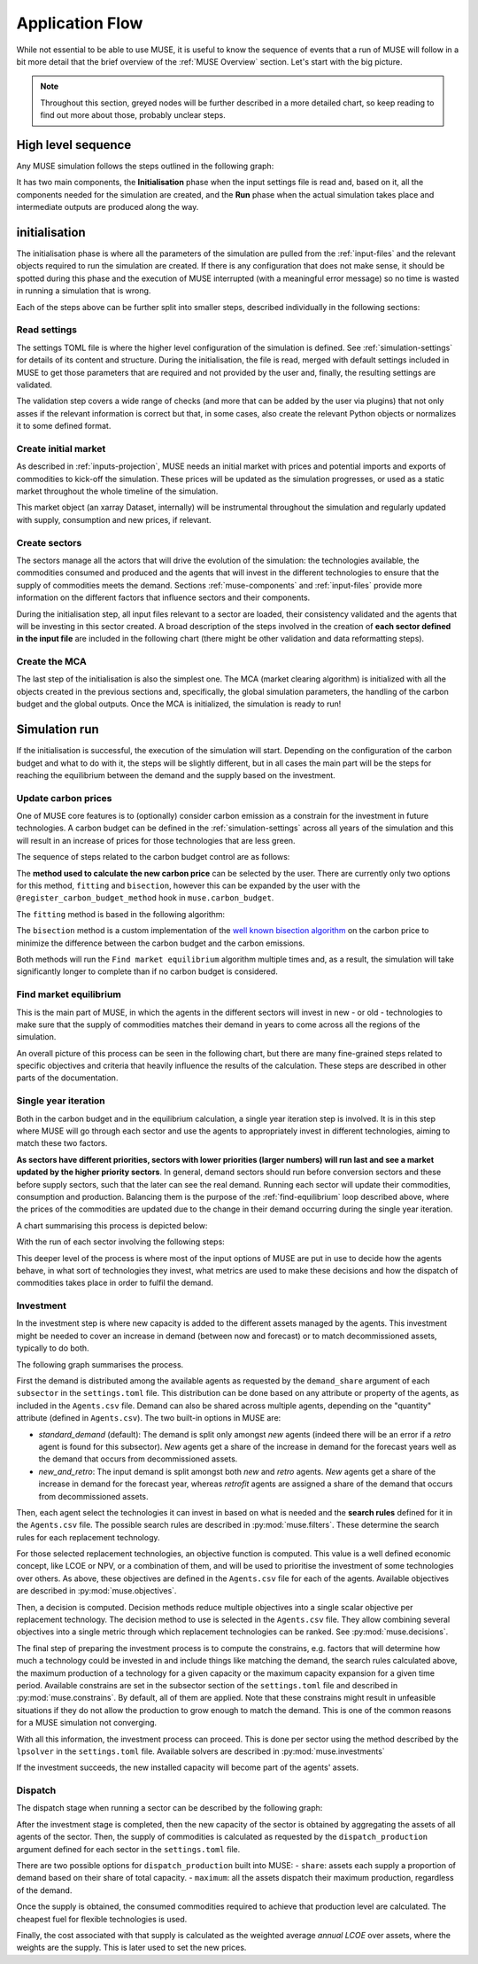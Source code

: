 Application Flow
================

While not essential to be able to use MUSE, it is useful to know the sequence of events that a run of MUSE will follow in a bit more detail that the brief overview of the :ref:`MUSE Overview` section. Let's start with the big picture.

.. note::

    Throughout this section, greyed nodes will be further described in a more detailed chart, so keep reading to find out more about those, probably unclear steps.

High level sequence
-------------------

Any MUSE simulation follows the steps outlined in the following graph:

.. graphviz::
    :align: center
    :alt: High level sequence of steps in a MUSE simulation

    digraph top_level {
            fontname="Helvetica,Arial,sans-serif"
            node [fontname="Helvetica,Arial,sans-serif", shape=box, style=rounded]
            edge [fontname="Helvetica,Arial,sans-serif"]
            rankdir=LR
            clusterrank=local
            newrank=true

            {node [shape=""]; start; end;}
            settings [label="Read\nsettings", fillcolor="lightgrey", style="rounded,filled"]
            market [label="Create\nmarket", fillcolor="lightgrey", style="rounded,filled"]
            sectors [label="Create\nsectors", fillcolor="lightgrey", style="rounded,filled"]
            mca [label="Create\nMCA", fillcolor="lightgrey", style="rounded,filled"]
            run [label="Last\nyear?", shape=diamond, style=""]
            equilibrium [label="Find market\nequilibrium", fillcolor="lightgrey", style="rounded,filled"]
            propagate [label="Update\nprices"]
            outputs [label="Produce\noutputs"]
            check_c [label="Carbon\nbudget?", shape=diamond, style=""]
            c_prices [label="Update carbon\nprices", fillcolor="lightgrey", style="rounded,filled"]
            next_year [label="Next year", shape=""]
            {node [style="invis"]; int1; int2;}


            subgraph cluster_1 {
                settings -> market -> sectors -> mca
                label="initialisation"
                color=lightgrey
            }

            subgraph cluster_2 {
                next_year -> check_c
                check_c -> equilibrium [label="No"]
                check_c -> c_prices [label="Yes", constraint=false]
                c_prices -> equilibrium [constraint=false]
                equilibrium -> propagate -> outputs -> run
                run -> next_year [label="No", constraint=false]
                label="Run"
                color=lightgrey
                {rank=same; check_c; c_prices}
            }

            start -> settings
            mca -> int1
            int2 -> next_year
            run -> end [label="Yes"]
            start -> int2 [style="invis", constraint=false]
        }

It has two main components, the **Initialisation** phase when the input settings file is read and, based on it, all the components needed for the simulation are created, and the **Run** phase when the actual simulation takes place and intermediate outputs are produced along the way.

initialisation
--------------

The initialisation phase is where all the parameters of the simulation are pulled from the :ref:`input-files` and the relevant objects required to run the simulation are created. If there is any configuration that does not make sense, it should be spotted during this phase and the execution of MUSE interrupted (with a meaningful error message) so no time is wasted in running a simulation that is wrong.

Each of the steps above can be further split into smaller steps, described individually in the following sections:

Read settings
~~~~~~~~~~~~~

The settings TOML file is where the higher level configuration of the simulation is defined. See :ref:`simulation-settings` for details of its content and structure. During the initialisation, the file is read, merged with default settings included in MUSE to get those parameters that are required and not provided by the user and, finally, the resulting settings are validated.

The validation step covers a wide range of checks (and more that can be added by the user via plugins) that not only asses if the relevant information is correct but that, in some cases, also create the relevant Python objects or normalizes it to some defined format.

.. graphviz::
    :align: center
    :alt: Read settings detailed flow chart

    digraph read_settings {
        fontname="Helvetica,Arial,sans-serif"
        node [fontname="Helvetica,Arial,sans-serif", shape=box, style=rounded]
        edge [fontname="Helvetica,Arial,sans-serif", len=2]
        rankdir=LR
        labelloc=t

        usettings [label="Read user\nsettings"]
        dsettings [label="Read default\nsettings"]
        settings [label="Merge settings"]
        plugins [label="Check user plugins"]
        validate [label="Validate\nsettings"]

        usettings -> settings
        dsettings -> settings
        settings -> plugins -> validate

        validate -> {
            "Log level"
            "Interpolation\nmode"
            "Carbon budget\nparameters"
            "Foresight"
            "Iteration control"
            "Timeslices"
            "Global\ndata files"
            "Sector files"
            "... others"
        } [dir=both color="red:blue"]
    }

Create initial market
~~~~~~~~~~~~~~~~~~~~~

As described in :ref:`inputs-projection`, MUSE needs an initial market with prices and potential imports and exports of commodities to kick-off the simulation. These prices will be updated as the simulation progresses, or used as a static market throughout the whole timeline of the simulation.

This market object (an xarray Dataset, internally) will be instrumental throughout the simulation and regularly updated with supply, consumption and new prices, if relevant.

.. graphviz::
    :align: center
    :alt: Steps when creating the initial market

    digraph create_market {
        fontname="Helvetica,Arial,sans-serif"
        node [fontname="Helvetica,Arial,sans-serif", shape=box, style=rounded]
        edge [fontname="Helvetica,Arial,sans-serif", len=2]
        rankdir=LR
        labelloc=t

        // nodes
        projections [label="Read projections"]
        exports [label="Read exports\n(optional)\nor exports=0"]
        imports [label="Read imports\n(optional)\nor imports=0"]
        interpolate [label="Interpolate\nto time framework"]
        initial [label="Set initial\nsupply=0\nconsumption=0"]

        projections -> interpolate
        exports -> interpolate
        imports -> interpolate
        interpolate -> initial
    }

Create sectors
~~~~~~~~~~~~~~

The sectors manage all the actors that will drive the evolution of the simulation: the technologies available, the commodities consumed and produced and the agents that will invest in the different technologies to ensure that the supply of commodities meets the demand. Sections :ref:`muse-components` and :ref:`input-files` provide more information on the different factors that influence sectors and their components.

During the initialisation step, all input files relevant to a sector are loaded, their consistency validated and the agents that will be investing in this sector created. A broad description of the steps involved in the creation of **each sector defined in the input file** are included in the following chart (there might be other validation and data reformatting steps).

.. graphviz::
    :align: center
    :alt: Simplified process of the creation of the sectors

    digraph sectors {

        fontname="Helvetica,Arial,sans-serif"
        node [fontname="Helvetica,Arial,sans-serif", shape=box, style=rounded]
        edge [fontname="Helvetica,Arial,sans-serif"]
        rankdir=LR
        clusterrank=local
        newrank=true

        technodata [label="Read\ntechnodata"]
        coms_in [label="Read\ncommodities\nIN"]
        coms_out [label="Read\ncommodities\nOUT"]
        validate [label="Validate\ntechnologies"]
        outputs [label="Setup\noutputs"]
        interaction [label="Setup agents\ninteractions"]

        subgraph cluster_1 {
            label="For each subsector within sector"
            agents [label="Create\nagents"]
            share [label="Setup\ndemand share"]
            constraints [label="Setup\nconstraints"]
            investment [label="Setup\ninvestment"]
            capacity [label="Read initial\ncapacity"]
            agents -> share -> constraints -> investment
            agents -> capacity [color="red", constraint=false]
            capacity -> agents [color="blue", constraint=false]
            {rank=same; agents;capacity}
        }

        {
            technodata
            coms_in
            coms_out
        } -> validate
        validate -> agents
        investment -> outputs -> interaction
    }

Create the MCA
~~~~~~~~~~~~~~

The last step of the initialisation is also the simplest one. The MCA (market clearing algorithm) is initialized with all the objects created in the previous sections and, specifically, the global simulation parameters, the handling of the carbon budget and the global outputs. Once the MCA is initialized, the simulation is ready to run!

.. graphviz::
    :align: center
    :alt: Steps of the creation of the MCA

    digraph mca {
            fontname="Helvetica,Arial,sans-serif"
            node [fontname="Helvetica,Arial,sans-serif", shape=box, style=rounded]
            edge [fontname="Helvetica,Arial,sans-serif"]
            rankdir=LR
            clusterrank=local
            newrank=true

            simulation [label="Setup global\nsimulation parameters"]
            outputs [label="Setup global\noutputs"]
            budget [label="Setup carbon\nbudget"]

            simulation -> budget -> outputs
        }

Simulation run
--------------

If the initialisation is successful, the execution of the simulation will start. Depending on the configuration of the carbon budget and what to do with it, the steps will be slightly different, but in all cases the main part will be the steps for reaching the equilibrium between the demand and the supply based on the investment.

Update carbon prices
~~~~~~~~~~~~~~~~~~~~

One of MUSE core features is to (optionally) consider carbon emission as a constrain for the investment in future technologies. A carbon budget can be defined in the :ref:`simulation-settings` across all years of the simulation and this will result in an increase of prices for those technologies that are less green.

The sequence of steps related to the carbon budget control are as follows:

.. graphviz::
    :align: center
    :alt: Description of the carbon budget cycle

    digraph carbon_budget {
            fontname="Helvetica,Arial,sans-serif"
            node [fontname="Helvetica,Arial,sans-serif", shape=box, style=rounded]
            edge [fontname="Helvetica,Arial,sans-serif"]
            rankdir=LR
            clusterrank=local
            newrank=true

            {node [shape=""]; start; end;}
            single_year [label="Single year\niteration", fillcolor="lightgrey", style="rounded,filled"]
            emissions [label="Calculate emissions\nof carbon comodities"]
            comparison [label="Emissions\n> budget\n", shape=diamond, style=""]
            new_price [label="Calculate new\ncarbon price", fillcolor="lightgrey", style="rounded,filled"]


            subgraph cluster_1 {
                label="Initial estimate of carbon emissions in Future year"
                single_year -> emissions -> comparison
            }

            start -> single_year
            comparison -> end [label="No", constraint=false]
            comparison -> new_price [label="Yes"]
            new_price -> end
        }

The **method used to calculate the new carbon price** can be selected by the user. There are currently only two options for this method, ``fitting`` and ``bisection``, however this can be expanded by the user with the ``@register_carbon_budget_method`` hook in ``muse.carbon_budget``.

The ``fitting`` method is based in the following algorithm:

.. graphviz::
    :align: center
    :alt: Fitting method to calculate the new carbon price in the future year

    digraph carbon_budget_method {
            fontname="Helvetica,Arial,sans-serif"
            node [fontname="Helvetica,Arial,sans-serif", shape=box, style=rounded]
            edge [fontname="Helvetica,Arial,sans-serif"]
            rankdir=LR
            clusterrank=local
            newrank=true

            {node [shape=""]; start; end;}
            emissions [label="Calculate emissions\nof carbon comodities"];
            sample_prices [label="Sample\ncarbon prices"]
            all_samples [label="All samples\ndone?", shape=diamond, style=""]
            find_equilibrium [label="Find market\nequilibrium"]
            fit [label="Regression\nprices-emissions\nfor emissions=0"]
            refine [label="Refine\ncarbon price"]

            start -> sample_prices -> find_equilibrium -> emissions -> all_samples
            all_samples -> find_equilibrium [label="No", constraint=false]
            all_samples -> fit [label="Yes"]
            fit -> refine -> end
        }

The ``bisection`` method is a custom implementation of the `well known bisection algorithm <https://en.wikipedia.org/wiki/Bisection_method>`_ on the carbon price to minimize the difference between the carbon budget and the carbon emissions.

Both methods will run the ``Find market equilibrium`` algorithm multiple times and, as a result, the simulation will take significantly longer to complete than if no carbon budget is considered.

.. _find-equilibrium:

Find market equilibrium
~~~~~~~~~~~~~~~~~~~~~~~

This is the main part of MUSE, in which the agents in the different sectors will invest in new - or old - technologies to make sure that the supply of commodities matches their demand in years to come across all the regions of the simulation.

An overall picture of this process can be seen in the following chart, but there are many fine-grained steps related to specific objectives and criteria that heavily influence the results of the calculation. These steps are described in other parts of the documentation.

.. graphviz::
    :align: center
    :alt: Main loop to find the market equilibrium

    digraph find_equilibrium {
            fontname="Helvetica,Arial,sans-serif"
            node [fontname="Helvetica,Arial,sans-serif", shape=box, style=rounded]
            edge [fontname="Helvetica,Arial,sans-serif"]
            rankdir=LR
            clusterrank=local
            newrank=true

            {node [shape=""]; start; end;}
            exclude [label="Exclude\ncommodities\nfrom market"];
            single_year [label="Single year\niteration", fillcolor="lightgrey", style="rounded,filled"]
            maxiter [label="Maximum iter?", shape=diamond, style=""]
            converged [label="Converged?", shape=diamond, style=""]
            prices [label="Update with\nconverged prices"]
            {node [label="Update with not\nconverged prices"]; prices1; prices2;}
            check_demand [label="Check demand\nfulfilment"]
            equilibrium [label="Check\nequilibrium"]

            start -> exclude -> single_year -> equilibrium -> check_demand -> converged
            converged -> prices [label="Yes"]
            prices -> end
            converged -> maxiter [label="No"]
            maxiter -> prices2 [label="No"]
            maxiter -> prices1 [label="Yes"]
            prices1 -> end
            prices2 -> single_year [constraint=false]
            {rank=same; prices2; single_year}
            {rank=same; maxiter; converged;}
            {rank=same; prices1; prices;}
        }

Single year iteration
~~~~~~~~~~~~~~~~~~~~~

Both in the carbon budget and in the equilibrium calculation, a single year iteration step is involved. It is in this step where MUSE will go through each sector and use the agents to appropriately invest in different technologies, aiming to match these two factors.

**As sectors have different priorities, sectors with lower priorities (larger numbers) will run last and see a market updated by the higher priority sectors**. In general, demand sectors should run before conversion sectors and these before supply sectors, such that the later can see the real demand. Running each sector will update their commodities, consumption and production. Balancing them is the purpose of the :ref:`find-equilibrium` loop described above, where the prices of the commodities are updated due to the change in their demand occurring during the single year iteration.

A chart summarising this process is depicted below:

.. graphviz::
    :align: center
    :alt: Steps of a single year iteration

    digraph single_year {
            fontname="Helvetica,Arial,sans-serif"
            node [fontname="Helvetica,Arial,sans-serif", shape=box, style=rounded]
            edge [fontname="Helvetica,Arial,sans-serif"]
            rankdir=LR
            clusterrank=local
            newrank=true

            {node [shape=""]; start; end;}
            next [label="Next\nsector", shape=""]
            run_sector [label="Run sector", fillcolor="lightgrey", style="rounded,filled"]
            consumption [label="Update market\nconsumption"];
            supply [label="Update market\nsupply"];
            all_done [label="All sectors\ndone?", shape=diamond, style=""]


            start -> next -> run_sector -> consumption -> supply -> all_done
            all_done -> end [label="Yes"]
            all_done -> next [label="No", constraint=false]
        }

With the run of each sector involving the following steps:

.. graphviz::
    :align: center
    :alt: Steps of one period step in a sector

    digraph sector_step {
            fontname="Helvetica,Arial,sans-serif"
            node [fontname="Helvetica,Arial,sans-serif", shape=box, style=rounded]
            edge [fontname="Helvetica,Arial,sans-serif"]
            rankdir=LR
            clusterrank=local
            newrank=true

            {node [shape=""]; start; end;}
            next [label="Next\nsub-sector", shape=""]
            interactions [label="Run agents\ninteractions"]
            invest [label="Investment", fillcolor="lightgrey", style="rounded,filled"]
            update_agents [label="Update agents'\nassets"]
            all_subsectors [label="Sub-sectors\ndone?", shape=diamond, style=""]
            dispatch [label="Dispatch", fillcolor="lightgrey", style="rounded,filled"]
            input_net[label="net\n(settings.toml)", fillcolor="#ffb3b3", style="rounded,filled"]
            input_interaction[label="interaction\n(settings.toml)", fillcolor="#ffb3b3", style="rounded,filled"]

            subgraph cluster {

            }

            start  -> interactions -> next -> invest -> update_agents -> all_subsectors
            all_subsectors -> next [label="No", constraint=false]
            input_net -> interactions [constraint=false]
            input_interaction -> interactions [constraint=false]
            all_subsectors -> dispatch [label="Yes"]
            dispatch -> end
        }

This deeper level of the process is where most of the input options of MUSE are put in use to decide how the agents behave, in what sort of technologies they invest, what metrics are used to make these decisions and how the dispatch of commodities takes place in order to fulfil the demand.


Investment
~~~~~~~~~~

In the investment step is where new capacity is added to the different assets managed by the agents. This investment might be needed to cover an increase in demand (between now and forecast) or to match decommissioned assets, typically to do both.

The following graph summarises the process.

.. graphviz::
    :align: center
    :alt: Investment stage of a subsector calculation

    digraph dispatch {
            fontname="Helvetica,Arial,sans-serif"
            node [fontname="Helvetica,Arial,sans-serif", shape=box, style=rounded]
            edge [fontname="Helvetica,Arial,sans-serif"]
            rankdir=LR
            clusterrank=local
            newrank=true

            {node [shape=""]; start; end;}
            demand_share [label="Calculate\ndemand share"]
            search [label="Find technology\nsearch space"];
            objectives [label="Calculate\nobjectives"];
            decision [label="Calculate\ndecision"];
            constrains [label="Calculate\nconstrains"]
            invest [label="Solve\ninvestment"]
            input_demand[label="demand_share\n(settings.toml)", fillcolor="#ffb3b3", style="rounded,filled"]
            input_search[label="SearchRule\n(Agents.csv)", fillcolor="#ffb3b3", style="rounded,filled"]
            input_objectives[label="Objective\n(Agents.csv)s", fillcolor="#ffb3b3", style="rounded,filled"]
            input_decision[label="DecisionMethod\n(Agents.csv)", fillcolor="#ffb3b3", style="rounded,filled"]
            input_constrains[label="Constrains\n(settings.toml)", fillcolor="#ffb3b3", style="rounded,filled"]
            input_solver[label="lpsolver\n(settings.toml)", fillcolor="#ffb3b3", style="rounded,filled"]

            start ->  demand_share -> search -> objectives -> decision -> constrains -> invest -> end
            input_demand -> demand_share
            input_search -> search
            input_objectives -> objectives
            input_decision -> decision
            input_constrains -> constrains
            input_solver -> invest
        }

First the demand is distributed among the available agents as requested by the ``demand_share`` argument of each ``subsector`` in the ``settings.toml`` file. This distribution can be done based on any attribute or property of the agents, as included in the ``Agents.csv`` file. Demand can also be shared across multiple agents, depending on the "quantity" attribute (defined in ``Agents.csv``). The two built-in options in MUSE are:

- `standard_demand` (default): The demand is split only amongst *new* agents (indeed there will be an error if a *retro* agent is found for this subsector). *New* agents get a share of the increase in demand for the forecast years well as the demand that occurs from decommissioned assets.
- `new_and_retro`: The input demand is split amongst both *new* and *retro* agents. *New* agents get a share of the increase in demand for the forecast year, whereas *retrofit* agents are assigned a share of the demand that occurs from decommissioned assets.

Then, each agent select the technologies it can invest in based on what is needed and the **search rules** defined for it in the ``Agents.csv`` file. The possible search rules are described in :py:mod:`muse.filters`. These determine the search rules for each replacement technology.

For those selected replacement technologies, an objective function is computed. This value is a well defined economic concept, like LCOE or NPV, or a combination of them, and will be used to prioritise the investment of some technologies over others. As above, these objectives are defined in the ``Agents.csv`` file for each of the agents. Available objectives are described in :py:mod:`muse.objectives`.

Then, a decision is computed. Decision methods reduce multiple objectives into a single scalar objective per replacement technology. The decision method to use is selected in the ``Agents.csv`` file. They allow combining several objectives into a single metric through which replacement technologies can be ranked. See :py:mod:`muse.decisions`.

The final step of preparing the investment process is to compute the constrains, e.g. factors that will determine how much a technology could be invested in and include things like matching the demand, the search rules calculated above, the maximum production of a technology for a given capacity or the maximum capacity expansion for a given time period. Available constrains are set in the subsector section of the ``settings.toml`` file and described in :py:mod:`muse.constrains`. By default, all of them are applied. Note that these constrains might result in unfeasible situations if they do not allow the production to grow enough to match the demand. This is one of the common reasons for a MUSE simulation not converging.

With all this information, the investment process can proceed. This is done per sector using the method described by the ``lpsolver`` in the ``settings.toml`` file. Available solvers are described in :py:mod:`muse.investments`

If the investment succeeds, the new installed capacity will become part of the agents' assets.


Dispatch
~~~~~~~~

The dispatch stage when running a sector can be described by the following graph:

.. graphviz::
    :align: center
    :alt: Dispatch stage of a sector calculation

    digraph dispatch {
            fontname="Helvetica,Arial,sans-serif"
            node [fontname="Helvetica,Arial,sans-serif", shape=box, style=rounded]
            edge [fontname="Helvetica,Arial,sans-serif"]
            rankdir=LR
            clusterrank=local
            newrank=true

            {node [shape=""]; start; end;}
            capacity [label="Aggregate capacity\nfrom all agents"]
            supply [label="Calculate supply"];
            consumption [label="Calculate consumption"];
            cost [label="Calculate cost"];
            market [label="Create sector\nmarket"]
            dispatch[label="dispatch_production\n(settings.toml)", fillcolor="#ffb3b3", style="rounded,filled"]


            start ->  capacity -> supply -> consumption -> cost -> market -> end
            dispatch -> supply
        }

After the investment stage is completed, then the new capacity of the sector is obtained by aggregating the assets of all agents of the sector. Then, the supply of commodities is calculated as requested by the ``dispatch_production`` argument defined for each sector in the ``settings.toml`` file.

There are two possible options for ``dispatch_production`` built into MUSE:
- ``share``: assets each supply a proportion of demand based on their share of total capacity.
- ``maximum``: all the assets dispatch their maximum production, regardless of the demand.

Once the supply is obtained, the consumed commodities required to achieve that production level are calculated. The cheapest fuel for flexible technologies is used.

Finally, the cost associated with that supply is calculated as the weighted average *annual LCOE* over assets, where the weights are the supply. This is later used to set the new prices.
